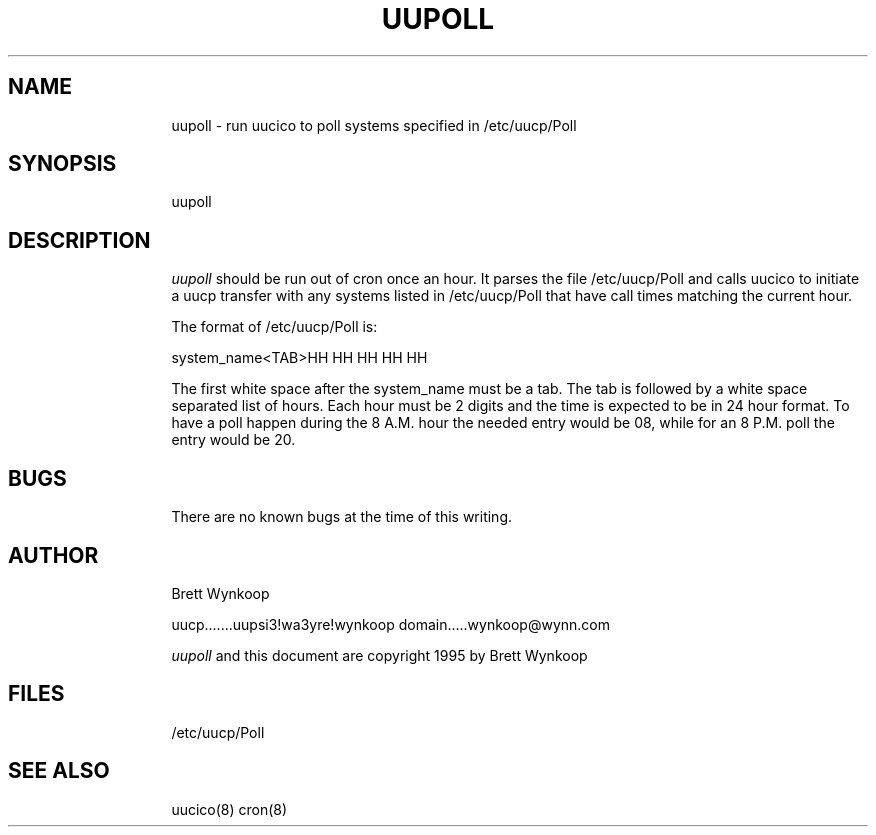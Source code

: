 .pl 60
.po 8
.TH UUPOLL 8 95/07/15
.SH NAME 

uupoll - run uucico to poll systems specified in /etc/uucp/Poll

.SH SYNOPSIS

uupoll

.SH DESCRIPTION

.I uupoll 
should be run out of cron once an hour.  It parses the file
/etc/uucp/Poll and calls uucico to initiate a uucp transfer with any
systems listed in /etc/uucp/Poll that  have call times matching the 
current hour. 

The format of  /etc/uucp/Poll is:

.nf

system_name<TAB>HH HH HH HH HH

.fi
The first white space after the system_name must be a tab.  The tab is 
followed by a white space separated list of hours.  Each hour must be 2 
digits and the time is expected to be in 24 hour format.  To have a poll 
happen during the 8 A.M. hour the needed entry would be 08, while for an 
8 P.M. poll the entry would be 20.

.SH BUGS

There are no known bugs at the time of this writing.

.SH AUTHOR

Brett Wynkoop

uucp.......uupsi3!wa3yre!wynkoop
domain.....wynkoop@wynn.com

.I uupoll
and this document are copyright 1995 by Brett Wynkoop

.SH FILES

/etc/uucp/Poll

.SH SEE ALSO
uucico(8) cron(8)
